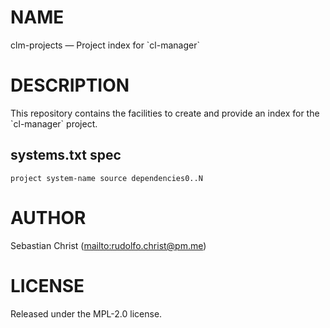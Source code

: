 #+STARTUP: showall
#+EXPORT_FILE_NAME: ../README.txt
#+OPTIONS: toc:nil author:nil
# This is just the template README. Export to txt to get the real README.
* NAME

clm-projects --- Project index for `cl-manager`

* DESCRIPTION

This repository contains the facilities to create and provide an index for the `cl-manager` project.

** systems.txt spec

: project system-name source dependencies0..N

* AUTHOR

Sebastian Christ ([[mailto:rudolfo.christ@pm.me]])


* LICENSE

Released under the MPL-2.0 license.
